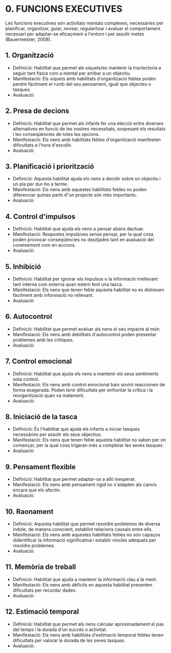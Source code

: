 #+TITLE: 
#+AUTHOR: 
#+DATE: 

#+STARTUP: inlineimages
#+LANGUAGE: ca
#+DESCRIPTION: 
#+PANDOC_OPTIONS: standalone:t latex-engine:xelatex
#+BIBLIOGRAPHY: ./index.bib
#+ARCHIVE: %s_done::

* 0. FUNCIONS EXECUTIVES             

Les funcions executives són activitats mentals complexes, necessàries per planificar, organitzar, guiar, revisar, regularitzar i avaluar el comportament necessari per adaptar-se eficaçment a l'entorn i per assolir metes (Bauermeister, 2008).

** 1. Organització

- Definició: Habilitat que permet als xiquets/es mantenir la tractectoria a seguir tant física com a mental per arribar a un objectiu.
- Manifestació: Els xiquets amb habilitats d'organització febles poden perdre fàcilment el rumb del seu pensament, igual que objectes o tasques.
- Avaluació:

** 2. Presa de decions

- Definició: Habilitat que permet als infants fer una elecció entre diverses alternatives en funció de les nostres necessitats, sospesant els resultats i les conseqüències de totes les opcions.
- Manifestació: Els nens amb habilitats febles d'organització manifesten dificultats a l'hora d'escollir.
- Avaluació:

** 3. Planificació i priorització

- Definició: Aquesta habilitat ajuda els nens a decidir sobre un objectiu i un pla per dur-ho a terme.
- Manifestació: Els nens amb aquestes habilitats febles no poden diferenciar quines parts d‟un projecte són més importants.
- Avaluació:

** 4. Control d'impulsos

- Definició: Habilitat que ajuda els nens a pensar abans dactuar.
- Manifestació: Respostes impulsives sense pensar, per la qual cosa poden provocar conseqüències no desitjades tant en avaluació del coneixement com en accions.
- Avaluació:

** 5. Inhibició

- Definició: Habilitat per ignorar els impulsos o la informació irrellevant tant interna com externa quan estem fent una tasca.
- Manifestació: Els nens que tenen feble aquesta habilitat no es distreuen fàcilment amb informació no rellevant.
- Avaluació:

** 6. Autocontrol

- Definició: Habilitat que permet avaluar als nens el seu impacte al món.
- Manifestació: Els nens amb debilitats d'autocontrol poden presentar problemes amb les crítiques.
- Avaluació:

** 7. Control emocional

- Definició: Habilitat que ajuda els nens a mantenir els seus sentiments sota control.
- Manifestació: Els nens amb control emocional baix sovint reaccionen de forma exagerada. Poden tenir dificultats per enfrontar la crítica i la reorganització quan va malament.
- Avaluació:

** 8. Iniciació de la tasca

- Definició: És l'habilitat que ajuda els infants a iniciar tasques necessàries per assolir els seus objectius.
- Manifestació: Els nens que tenen feble aquesta habilitat no saben per on començar, per la qual cosa trigaran més a completar les seves tasques.
- Avaluació:

** 9. Pensament flexible

- Definició: Habilitat que permet adaptar-se a allò inesperat.
- Manifestació: Els nens amb pensament rígid no s'adapten als canvis encara que els afectin.
- Avaluació:

** 10. Raonament

- Definició: Aquesta habilitat que permet resoldre problemes de diversa índole, de manera conscient, establint relacions causals entre ells.
- Manifestació: Els nens amb aquestes habilitats febles no són capaços didentificar la informació significativa i establir vincles adequats per resoldre problemes.
- Avaluació:

** 11. Memòria de treball

- Definició: Habilitat que ajuda a mantenir la informació clau a la ment.
- Manifestació: Els nens amb dèficits en aquesta habilitat presenten dificultats per recordar dades.
- Avaluació:

** 12. Estimació temporal

- Definició: Habilitat que permet als nens calcular aproximadament el pas del temps i la durada d'un succés o activitat.
- Manifestació: Els nens amb habilitats d'estimació temporal febles tenen dificultats per valorar la durada de les seves tasques.
- Avaluació:
